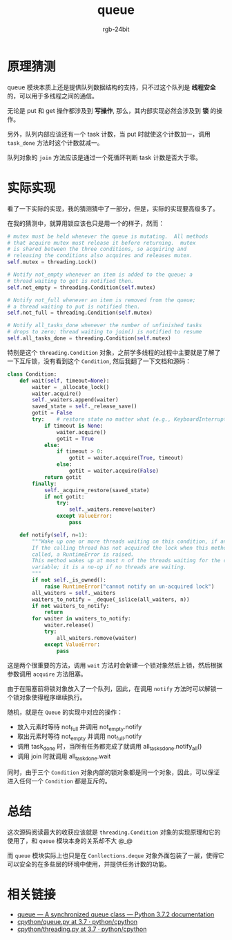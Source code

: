 #+TITLE:      queue
#+AUTHOR:     rgb-24bit
#+EMAIL:      rgb-24bit@foxmail.com

* Table of Contents                                       :TOC_4_gh:noexport:
- [[#原理猜测][原理猜测]]
- [[#实际实现][实际实现]]
- [[#总结][总结]]
- [[#相关链接][相关链接]]

* 原理猜测
  queue 模块本质上还是提供队列数据结构的支持，只不过这个队列是 *线程安全* 的，可以用于多线程之间的通信。

  无论是 put 和 get 操作都涉及到 *写操作*, 那么，其内部实现必然会涉及到 *锁* 的操作。

  另外，队列内部应该还有一个 task 计数，当 put 时就使这个计数加一，调用 ~task_done~ 方法时这个计数就减一。

  队列对象的 ~join~ 方法应该是通过一个死循环判断 task 计数是否大于零。

* 实际实现
  看了一下实际的实现，我的猜测猜中了一部分，但是，实际的实现要高级多了。

  在我的猜测中，就算用锁应该也只是用一个的样子，然而：
  #+BEGIN_SRC python
    # mutex must be held whenever the queue is mutating.  All methods
    # that acquire mutex must release it before returning.  mutex
    # is shared between the three conditions, so acquiring and
    # releasing the conditions also acquires and releases mutex.
    self.mutex = threading.Lock()

    # Notify not_empty whenever an item is added to the queue; a
    # thread waiting to get is notified then.
    self.not_empty = threading.Condition(self.mutex)

    # Notify not_full whenever an item is removed from the queue;
    # a thread waiting to put is notified then.
    self.not_full = threading.Condition(self.mutex)

    # Notify all_tasks_done whenever the number of unfinished tasks
    # drops to zero; thread waiting to join() is notified to resume
    self.all_tasks_done = threading.Condition(self.mutex)
  #+END_SRC

  特别是这个 ~threading.Condition~ 对象，之前学多线程的过程中主要就是了解了一下互斥锁，没有看到这个 ~Condition~,
  然后我翻了一下文档和源码：
  #+BEGIN_SRC python
    class Condition:
        def wait(self, timeout=None):
            waiter = _allocate_lock()
            waiter.acquire()
            self._waiters.append(waiter)
            saved_state = self._release_save()
            gotit = False
            try:    # restore state no matter what (e.g., KeyboardInterrupt)
                if timeout is None:
                    waiter.acquire()
                    gotit = True
                else:
                    if timeout > 0:
                        gotit = waiter.acquire(True, timeout)
                    else:
                        gotit = waiter.acquire(False)
                return gotit
            finally:
                self._acquire_restore(saved_state)
                if not gotit:
                    try:
                        self._waiters.remove(waiter)
                    except ValueError:
                        pass

        def notify(self, n=1):
            """Wake up one or more threads waiting on this condition, if any.
            If the calling thread has not acquired the lock when this method is
            called, a RuntimeError is raised.
            This method wakes up at most n of the threads waiting for the condition
            variable; it is a no-op if no threads are waiting.
            """
            if not self._is_owned():
                raise RuntimeError("cannot notify on un-acquired lock")
            all_waiters = self._waiters
            waiters_to_notify = _deque(_islice(all_waiters, n))
            if not waiters_to_notify:
                return
            for waiter in waiters_to_notify:
                waiter.release()
                try:
                    all_waiters.remove(waiter)
                except ValueError:
                    pass
  #+END_SRC

  这是两个很重要的方法，调用 ~wait~ 方法时会新建一个锁对象然后上锁，然后根据参数调用 ~acquire~ 方法阻塞。

  由于在阻塞前将锁对象放入了一个队列，因此，在调用 ~notify~ 方法时可以解锁一个锁对象使得程序继续执行。

  随机，就是在 ~Queue~ 的实现中对应的操作：
  + 放入元素时等待 not_full 并调用 not_empty.notify
  + 取出元素时等待 not_empty 并调用 not_full.notify
  + 调用 task_done 时，当所有任务都完成了就调用 all_tasks_done.notify_all()
  + 调用 join 时就调用 all_task_done.wait

  同时，由于三个 ~Condition~ 对象内部的锁对象都是同一个对象，因此，可以保证进入任何一个 ~Condition~ 都是互斥的。

* 总结
  这次源码阅读最大的收获应该就是 ~threading.Condition~ 对象的实现原理和它的使用了，和 ~queue~ 模块本身的关系却不大 @_@

  而 ~queue~ 模块实际上也只是在 ~Conllections.deque~ 对象外面包装了一层，使得它可以安全的在多些层的环境中使用，并提供任务计数的功能。

* 相关链接
  + [[https://docs.python.org/3/library/queue.html][queue — A synchronized queue class — Python 3.7.2 documentation]]
  + [[https://github.com/python/cpython/blob/3.7/Lib/queue.py][cpython/queue.py at 3.7 · python/cpython]]
  + [[https://github.com/python/cpython/blob/3.7/Lib/threading.py#L204][cpython/threading.py at 3.7 · python/cpython]]

